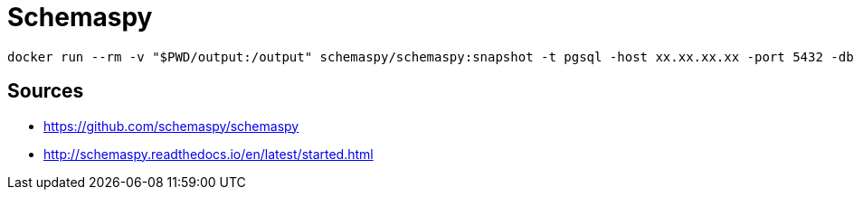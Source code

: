 = Schemaspy

----
docker run --rm -v "$PWD/output:/output" schemaspy/schemaspy:snapshot -t pgsql -host xx.xx.xx.xx -port 5432 -db database -u user -p password -s public
----

== Sources
* https://github.com/schemaspy/schemaspy
* http://schemaspy.readthedocs.io/en/latest/started.html
